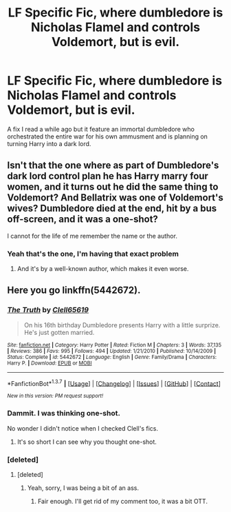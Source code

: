 #+TITLE: LF Specific Fic, where dumbledore is Nicholas Flamel and controls Voldemort, but is evil.

* LF Specific Fic, where dumbledore is Nicholas Flamel and controls Voldemort, but is evil.
:PROPERTIES:
:Author: ImpsThesaurus
:Score: 4
:DateUnix: 1458742379.0
:DateShort: 2016-Mar-23
:FlairText: Request
:END:
A fix I read a while ago but it feature an immortal dumbledore who orchestrated the entire war for his own ammusment and is planning on turning Harry into a dark lord.


** Isn't that the one where as part of Dumbledore's dark lord control plan he has Harry marry four women, and it turns out he did the same thing to Voldemort? And Bellatrix was one of Voldemort's wives? Dumbledore died at the end, hit by a bus off-screen, and it was a one-shot?

I cannot for the life of me remember the name or the author.
:PROPERTIES:
:Author: yarglethatblargle
:Score: 3
:DateUnix: 1458744502.0
:DateShort: 2016-Mar-23
:END:

*** Yeah that's the one, I'm having that exact problem
:PROPERTIES:
:Author: ImpsThesaurus
:Score: 1
:DateUnix: 1458746955.0
:DateShort: 2016-Mar-23
:END:

**** And it's by a well-known author, which makes it even worse.
:PROPERTIES:
:Author: yarglethatblargle
:Score: 2
:DateUnix: 1458747943.0
:DateShort: 2016-Mar-23
:END:


** Here you go linkffn(5442672).
:PROPERTIES:
:Author: Ch1pp
:Score: 3
:DateUnix: 1458749275.0
:DateShort: 2016-Mar-23
:END:

*** [[http://www.fanfiction.net/s/5442672/1/][*/The Truth/*]] by [[https://www.fanfiction.net/u/1298529/Clell65619][/Clell65619/]]

#+begin_quote
  On his 16th birthday Dumbledore presents Harry with a little surprize. He's just gotten married.
#+end_quote

^{/Site/: [[http://www.fanfiction.net/][fanfiction.net]] *|* /Category/: Harry Potter *|* /Rated/: Fiction M *|* /Chapters/: 3 *|* /Words/: 37,135 *|* /Reviews/: 386 *|* /Favs/: 995 *|* /Follows/: 494 *|* /Updated/: 1/21/2010 *|* /Published/: 10/14/2009 *|* /Status/: Complete *|* /id/: 5442672 *|* /Language/: English *|* /Genre/: Family/Drama *|* /Characters/: Harry P. *|* /Download/: [[http://www.p0ody-files.com/ff_to_ebook/ffn-bot/index.php?id=5442672&source=ff&filetype=epub][EPUB]] or [[http://www.p0ody-files.com/ff_to_ebook/ffn-bot/index.php?id=5442672&source=ff&filetype=mobi][MOBI]]}

--------------

*FanfictionBot*^{1.3.7} *|* [[[https://github.com/tusing/reddit-ffn-bot/wiki/Usage][Usage]]] | [[[https://github.com/tusing/reddit-ffn-bot/wiki/Changelog][Changelog]]] | [[[https://github.com/tusing/reddit-ffn-bot/issues/][Issues]]] | [[[https://github.com/tusing/reddit-ffn-bot/][GitHub]]] | [[[https://www.reddit.com/message/compose?to=%2Fu%2Ftusing][Contact]]]

^{/New in this version: PM request support!/}
:PROPERTIES:
:Author: FanfictionBot
:Score: 2
:DateUnix: 1458749315.0
:DateShort: 2016-Mar-23
:END:


*** Dammit. I was thinking one-shot.

No wonder I didn't notice when I checked Clell's fics.
:PROPERTIES:
:Author: yarglethatblargle
:Score: 1
:DateUnix: 1458752064.0
:DateShort: 2016-Mar-23
:END:

**** It's so short I can see why you thought one-shot.
:PROPERTIES:
:Author: Ch1pp
:Score: 1
:DateUnix: 1458752170.0
:DateShort: 2016-Mar-23
:END:


*** [deleted]
:PROPERTIES:
:Score: 0
:DateUnix: 1458753155.0
:DateShort: 2016-Mar-23
:END:

**** [deleted]
:PROPERTIES:
:Score: 1
:DateUnix: 1458763361.0
:DateShort: 2016-Mar-24
:END:

***** Yeah, sorry, I was being a bit of an ass.
:PROPERTIES:
:Score: 2
:DateUnix: 1458779869.0
:DateShort: 2016-Mar-24
:END:

****** Fair enough. I'll get rid of my comment too, it was a bit OTT.
:PROPERTIES:
:Author: Ch1pp
:Score: 1
:DateUnix: 1458781128.0
:DateShort: 2016-Mar-24
:END:
